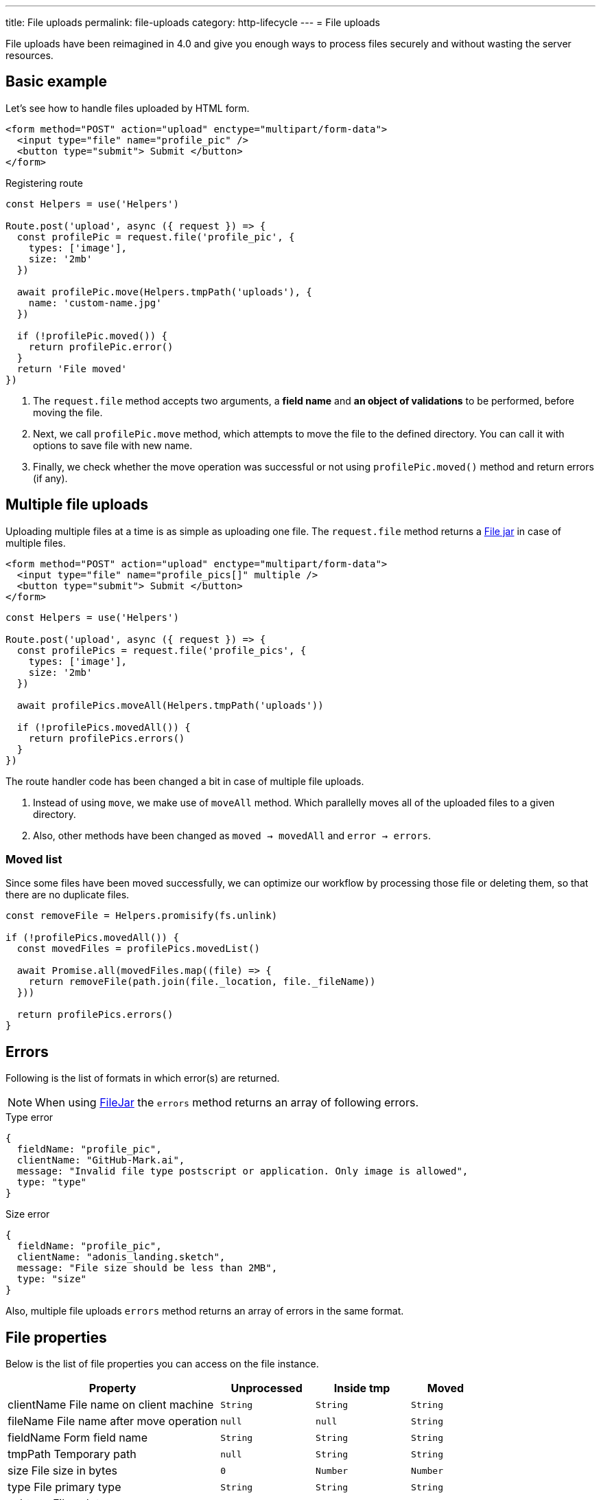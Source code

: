 ---
title: File uploads
permalink: file-uploads
category: http-lifecycle
---
= File uploads

toc::[]

File uploads have been reimagined in 4.0 and give you enough ways to process files securely and without wasting the server resources.

== Basic example
Let's see how to handle files uploaded by HTML form.

[source, edge]
----
<form method="POST" action="upload" enctype="multipart/form-data">
  <input type="file" name="profile_pic" />
  <button type="submit"> Submit </button>
</form>
----

Registering route

[source, js]
----
const Helpers = use('Helpers')

Route.post('upload', async ({ request }) => {
  const profilePic = request.file('profile_pic', {
    types: ['image'],
    size: '2mb'
  })

  await profilePic.move(Helpers.tmpPath('uploads'), {
    name: 'custom-name.jpg'
  })

  if (!profilePic.moved()) {
    return profilePic.error()
  }
  return 'File moved'
})
----

[ol-spaced]
1. The `request.file` method accepts two arguments, a *field name* and *an object of validations* to be performed, before moving the file.
2. Next, we call `profilePic.move` method, which attempts to move the file to the defined directory. You can call it with options to save file with new name.
3. Finally, we check whether the move operation was successful or not using `profilePic.moved()` method and return errors (if any).

== Multiple file uploads
Uploading multiple files at a time is as simple as uploading one file. The `request.file` method returns a link:https://github.com/adonisjs/adonis-bodyparser/blob/develop/src/Multipart/FileJar.js[File jar, window="_blank"] in case of multiple files.

[source, edge]
----
<form method="POST" action="upload" enctype="multipart/form-data">
  <input type="file" name="profile_pics[]" multiple />
  <button type="submit"> Submit </button>
</form>
----

[source, js]
----
const Helpers = use('Helpers')

Route.post('upload', async ({ request }) => {
  const profilePics = request.file('profile_pics', {
    types: ['image'],
    size: '2mb'
  })

  await profilePics.moveAll(Helpers.tmpPath('uploads'))

  if (!profilePics.movedAll()) {
    return profilePics.errors()
  }
})
----

The route handler code has been changed a bit in case of multiple file uploads.

[ol-spaced]
1. Instead of using `move`, we make use of `moveAll` method. Which parallelly moves all of the uploaded files to a given directory.
2. Also, other methods have been changed as `moved -> movedAll` and `error -> errors`.

=== Moved list
Since some files have been moved successfully, we can optimize our workflow by processing those file or deleting them, so that there are no duplicate files.

[source, js]
----
const removeFile = Helpers.promisify(fs.unlink)

if (!profilePics.movedAll()) {
  const movedFiles = profilePics.movedList()

  await Promise.all(movedFiles.map((file) => {
    return removeFile(path.join(file._location, file._fileName))
  }))

  return profilePics.errors()
}
----

== Errors
Following is the list of formats in which error(s) are returned.

NOTE: When using link:https://github.com/adonisjs/adonis-bodyparser/blob/develop/src/Multipart/FileJar.js[FileJar, window="_blank"] the `errors` method returns an array of following errors.

.Type error
[source, js]
----
{
  fieldName: "profile_pic",
  clientName: "GitHub-Mark.ai",
  message: "Invalid file type postscript or application. Only image is allowed",
  type: "type"
}
----

.Size error
[source, js]
----
{
  fieldName: "profile_pic",
  clientName: "adonis_landing.sketch",
  message: "File size should be less than 2MB",
  type: "size"
}
----

Also, multiple file uploads `errors` method returns an array of errors in the same format.

== File properties
Below is the list of file properties you can access on the file instance.

[role="resource-table", options="header", cols="45, 20, 20, 15"]
|====
| Property | Unprocessed | Inside tmp | Moved
| clientName [description]#File name on client machine# | `String` | `String` | `String`
| fileName [description]#File name after move operation# | `null` | `null` | `String`
| fieldName [description]#Form field name# | `String` | `String` | `String`
| tmpPath [description]#Temporary path#| `null` | `String` | `String`
| size [description]#File size in bytes#| `0` | `Number` | `Number`
| type [description]#File primary type#| `String` | `String` | `String`
| subtype [description]#File sub type#| `String` | `String` | `String`
| status [description]#File status. Set to `error` when fails#| `pending` | `consumed` | `moved`
|====

== Streaming files
Majority of file uploading libraries/frameworks process the files for multiple times when you want to stream them to an external service like *s3*.

Here's how the file uploading workflows are usually designed.

1. Process all the request files and save them into the `tmp` directory.
2. Move that file from the `tmp` directory to the destination directory.
3. Use *aws SDK* and then stream the file to s3.

This process wastes a bunch of server resources since a single file is getting *read* and *written* for multiple times. On the other hand, AdonisJs makes the process of streaming files smooth and efficient.

=== Disable auto processing
The config file `config/bodyparser.js` has a section to disable auto-processing of files for some selected routes.

[source, js]
----
processManually: ['upload']
----

The `processManually` option takes an array of routes or route patterns, for which files should not be processed automatically.

=== Process inside the controller
Next thing we need to do is call the `process` method inside the controller/route handler.

[source, js]
----
const Drive = use('Drive')

Route.post('upload', async ({ request }) => {

  request.multipart.file('profile_pic', {}, async (file) => {
    await Drive.disk('s3').put(file.fileName, file.stream)
  })

  await request.multipart.process()
})
----

NOTE: Always make sure to call `await request.multipart.process()` to start processing the files.

The `request.multipart.file` method lets you select a specific file, and the readable stream is accessed via `file.stream` property. Now you are free to consume the stream by piping it to *s3* or any other service you want.

The entire process is asynchronous and processes the file(s) only once.

